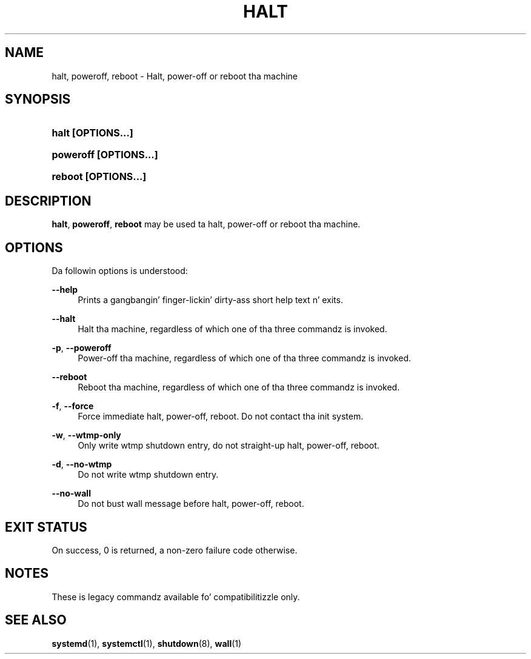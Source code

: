 '\" t
.TH "HALT" "8" "" "systemd 208" "halt"
.\" -----------------------------------------------------------------
.\" * Define some portabilitizzle stuff
.\" -----------------------------------------------------------------
.\" ~~~~~~~~~~~~~~~~~~~~~~~~~~~~~~~~~~~~~~~~~~~~~~~~~~~~~~~~~~~~~~~~~
.\" http://bugs.debian.org/507673
.\" http://lists.gnu.org/archive/html/groff/2009-02/msg00013.html
.\" ~~~~~~~~~~~~~~~~~~~~~~~~~~~~~~~~~~~~~~~~~~~~~~~~~~~~~~~~~~~~~~~~~
.ie \n(.g .ds Aq \(aq
.el       .ds Aq '
.\" -----------------------------------------------------------------
.\" * set default formatting
.\" -----------------------------------------------------------------
.\" disable hyphenation
.nh
.\" disable justification (adjust text ta left margin only)
.ad l
.\" -----------------------------------------------------------------
.\" * MAIN CONTENT STARTS HERE *
.\" -----------------------------------------------------------------
.SH "NAME"
halt, poweroff, reboot \- Halt, power\-off or reboot tha machine
.SH "SYNOPSIS"
.HP \w'\fBhalt\ \fR\fB[OPTIONS...]\fR\ 'u
\fBhalt \fR\fB[OPTIONS...]\fR
.HP \w'\fBpoweroff\ \fR\fB[OPTIONS...]\fR\ 'u
\fBpoweroff \fR\fB[OPTIONS...]\fR
.HP \w'\fBreboot\ \fR\fB[OPTIONS...]\fR\ 'u
\fBreboot \fR\fB[OPTIONS...]\fR
.SH "DESCRIPTION"
.PP
\fBhalt\fR,
\fBpoweroff\fR,
\fBreboot\fR
may be used ta halt, power\-off or reboot tha machine\&.
.SH "OPTIONS"
.PP
Da followin options is understood:
.PP
\fB\-\-help\fR
.RS 4
Prints a gangbangin' finger-lickin' dirty-ass short help text n' exits\&.
.RE
.PP
\fB\-\-halt\fR
.RS 4
Halt tha machine, regardless of which one of tha three commandz is invoked\&.
.RE
.PP
\fB\-p\fR, \fB\-\-poweroff\fR
.RS 4
Power\-off tha machine, regardless of which one of tha three commandz is invoked\&.
.RE
.PP
\fB\-\-reboot\fR
.RS 4
Reboot tha machine, regardless of which one of tha three commandz is invoked\&.
.RE
.PP
\fB\-f\fR, \fB\-\-force\fR
.RS 4
Force immediate halt, power\-off, reboot\&. Do not contact tha init system\&.
.RE
.PP
\fB\-w\fR, \fB\-\-wtmp\-only\fR
.RS 4
Only write wtmp shutdown entry, do not straight-up halt, power\-off, reboot\&.
.RE
.PP
\fB\-d\fR, \fB\-\-no\-wtmp\fR
.RS 4
Do not write wtmp shutdown entry\&.
.RE
.PP
\fB\-\-no\-wall\fR
.RS 4
Do not bust wall message before halt, power\-off, reboot\&.
.RE
.SH "EXIT STATUS"
.PP
On success, 0 is returned, a non\-zero failure code otherwise\&.
.SH "NOTES"
.PP
These is legacy commandz available fo' compatibilitizzle only\&.
.SH "SEE ALSO"
.PP
\fBsystemd\fR(1),
\fBsystemctl\fR(1),
\fBshutdown\fR(8),
\fBwall\fR(1)
